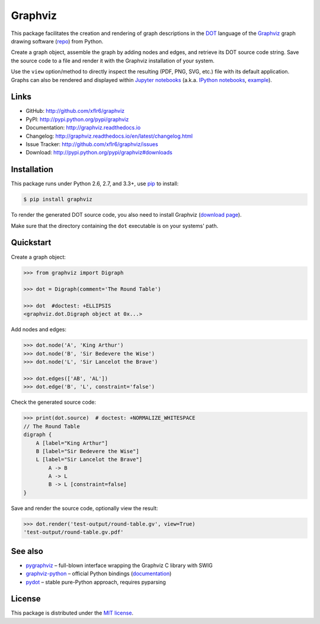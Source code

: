 Graphviz
========

|PyPI version| |License| |Supported Python| |Format| |Downloads|

This package facilitates the creation and rendering of graph descriptions in
the DOT_ language of the Graphviz_ graph drawing software (repo_) from Python.

Create a graph object, assemble the graph by adding nodes and edges, and
retrieve its DOT source code string. Save the source code to a file and render
it with the Graphviz installation of your system.

Use the ``view`` option/method to directly inspect the resulting (PDF, PNG,
SVG, etc.) file with its default application. Graphs can also be rendered
and displayed within `Jupyter notebooks`_ (a.k.a. `IPython notebooks`_,
example_).


Links
-----

- GitHub: http://github.com/xflr6/graphviz
- PyPI: http://pypi.python.org/pypi/graphviz
- Documentation: http://graphviz.readthedocs.io
- Changelog: http://graphviz.readthedocs.io/en/latest/changelog.html
- Issue Tracker: http://github.com/xflr6/graphviz/issues
- Download: http://pypi.python.org/pypi/graphviz#downloads


Installation
------------

This package runs under Python 2.6, 2.7, and 3.3+, use pip_ to install:

.. code:: bash

    $ pip install graphviz

To render the generated DOT source code, you also need to install Graphviz
(`download page`_).

Make sure that the directory containing the ``dot`` executable is on your
systems' path.


Quickstart
----------

Create a graph object:

.. code:: python

    >>> from graphviz import Digraph

    >>> dot = Digraph(comment='The Round Table')

    >>> dot  #doctest: +ELLIPSIS
    <graphviz.dot.Digraph object at 0x...>

Add nodes and edges:

.. code:: python

    >>> dot.node('A', 'King Arthur')
    >>> dot.node('B', 'Sir Bedevere the Wise')
    >>> dot.node('L', 'Sir Lancelot the Brave')

    >>> dot.edges(['AB', 'AL'])
    >>> dot.edge('B', 'L', constraint='false')

Check the generated source code:

.. code:: python

    >>> print(dot.source)  # doctest: +NORMALIZE_WHITESPACE
    // The Round Table
    digraph {
        A [label="King Arthur"]
        B [label="Sir Bedevere the Wise"]
        L [label="Sir Lancelot the Brave"]
            A -> B
            A -> L
            B -> L [constraint=false]
    }

Save and render the source code, optionally view the result:

.. code:: python

    >>> dot.render('test-output/round-table.gv', view=True)
    'test-output/round-table.gv.pdf'

.. image:: https://raw.github.com/xflr6/graphviz/master/docs/round-table.png
    :align: center


See also
--------

- pygraphviz_ |--| full-blown interface wrapping the Graphviz C library with SWIG
- graphviz-python_ |--| official Python bindings (documentation_)
- pydot_ |--| stable pure-Python approach, requires pyparsing


License
-------

This package is distributed under the `MIT license`_.


.. _pip: http://pip.readthedocs.io
.. _Graphviz:  http://www.graphviz.org
.. _repo: http://github.com/ellson/graphviz/
.. _download page: http://www.graphviz.org/Download.php
.. _DOT: http://www.graphviz.org/doc/info/lang.html
.. _Jupyter notebooks: http://jupyter.org
.. _IPython notebooks: http://ipython.org/notebook.html
.. _example: http://nbviewer.jupyter.org/github/xflr6/graphviz/blob/master/examples/notebook.ipynb

.. _pygraphviz: http://pypi.python.org/pypi/pygraphviz
.. _graphviz-python: http://pypi.python.org/pypi/graphviz-python
.. _documentation: http://www.graphviz.org/pdf/gv.3python.pdf
.. _pydot: http://pypi.python.org/pypi/pydot

.. _MIT license: http://opensource.org/licenses/MIT


.. |--| unicode:: U+2013


.. |PyPI version| image:: https://img.shields.io/pypi/v/graphviz.svg
    :target: https://pypi.python.org/pypi/graphviz
    :alt: Latest PyPI Version
.. |License| image:: https://img.shields.io/pypi/l/graphviz.svg
    :target: https://pypi.python.org/pypi/graphviz
    :alt: License
.. |Supported Python| image:: https://img.shields.io/pypi/pyversions/graphviz.svg
    :target: https://pypi.python.org/pypi/graphviz
    :alt: Supported Python Versions
.. |Format| image:: https://img.shields.io/pypi/format/graphviz.svg
    :target: https://pypi.python.org/pypi/graphviz
    :alt: Format
.. |Downloads| image:: https://img.shields.io/pypi/dm/graphviz.svg
    :target: https://pypi.python.org/pypi/graphviz
    :alt: Downloads


